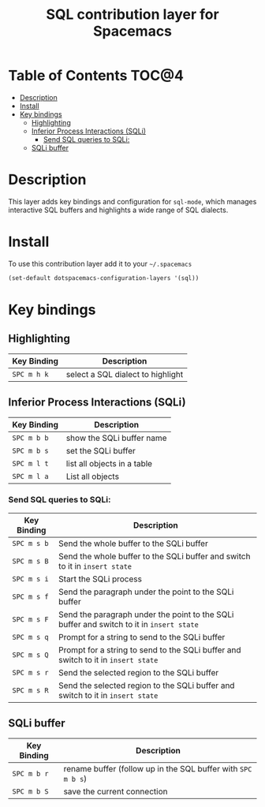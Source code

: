#+TITLE: SQL contribution layer for Spacemacs

[[file:img/sql.png]]

* Table of Contents                                                   :TOC@4:
 - [[#description][Description]]
 - [[#install][Install]]
 - [[#key-bindings][Key bindings]]
     - [[#highlighting][Highlighting]]
     - [[#inferior-process-interactions-sqli][Inferior Process Interactions (SQLi)]]
         - [[#send-sql-queries-to-sqli][Send SQL queries to SQLi:]]
     - [[#sqli-buffer][SQLi buffer]]

* Description

This layer adds key bindings and configuration for =sql-mode=, which manages
interactive SQL buffers and highlights a wide range of SQL dialects.

* Install

To use this contribution layer add it to your =~/.spacemacs=

#+BEGIN_SRC emacs-lisp
  (set-default dotspacemacs-configuration-layers '(sql))
#+END_SRC

* Key bindings

** Highlighting

| Key Binding | Description                       |
|-------------+-----------------------------------|
| ~SPC m h k~ | select a SQL dialect to highlight |

** Inferior Process Interactions (SQLi)

| Key Binding | Description                 |
|-------------+-----------------------------|
| ~SPC m b b~ | show the SQLi buffer name   |
| ~SPC m b s~ | set the SQLi buffer         |
| ~SPC m l t~ | list all objects in a table |
| ~SPC m l a~ | List all objects            |

*** Send SQL queries to SQLi:

| Key Binding | Description                                                                              |
|-------------+------------------------------------------------------------------------------------------|
| ~SPC m s b~ | Send the whole buffer to the SQLi buffer                                                 |
| ~SPC m s B~ | Send the whole buffer to the SQLi buffer and switch to it in =insert state=              |
| ~SPC m s i~ | Start the SQLi process                                                                   |
| ~SPC m s f~ | Send the paragraph under the point to the SQLi buffer                                    |
| ~SPC m s F~ | Send the paragraph under the point to the SQLi buffer and switch to it in =insert state= |
| ~SPC m s q~ | Prompt for a string to send to the SQLi buffer                                           |
| ~SPC m s Q~ | Prompt for a string to send to the SQLi buffer and switch to it in =insert state=        |
| ~SPC m s r~ | Send the selected region to the SQLi buffer                                              |
| ~SPC m s R~ | Send the selected region to the SQLi buffer and switch to it in =insert state=           |

** SQLi buffer

| Key Binding | Description                                                  |
|-------------+--------------------------------------------------------------|
| ~SPC m b r~ | rename buffer (follow up in the SQL buffer with ~SPC m b s~) |
| ~SPC m b S~ | save the current connection                                  |
